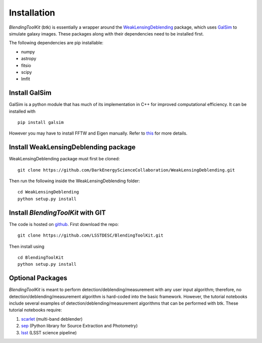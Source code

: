 Installation
===============

*BlendingToolKit* (btk) is essentially a wrapper around the
`WeakLensingDeblending <https://weaklensingdeblending.readthedocs.io/en/latest/>`_
package, which uses `GalSim <https://github.com/GalSim-developers/GalSim>`_ to simulate galaxy images.
These packages along with their dependencies need to be installed first.

The following dependencies are pip installable:

* numpy
* astropy
* fitsio
* scipy
* lmfit

Install GalSim
-------------------------------

GalSim is a python module that has much of its implementation in C++ for
improved computational efficiency. It can be installed with
::
    pip install galsim

However you may have to install FFTW and Eigen manually. Refer to
`this <https://github.com/GalSim-developers/GalSim/blob/releases/2.1/INSTALL.md>`_
for more details.

Install WeakLensingDeblending package
---------------------------------------

WeakLensingDeblending package must first be cloned:
::
    git clone https://github.com/DarkEnergyScienceCollaboration/WeakLensingDeblending.git

Then run the following inside the WeakLensingDeblending folder:
::
    cd WeakLensingDeblending
    python setup.py install

Install *BlendingToolKit* with GIT
------------------------------------

The code is hosted on `github <https://github.com/LSSTDESC/BlendingToolKit>`_.
First download the repo:
::
    git clone https://github.com/LSSTDESC/BlendingToolKit.git

Then install using
::
    cd BlendingToolKit
    python setup.py install

Optional Packages
-------------------------------

*BlendingToolKit* is meant to perform detection/deblending/measurement with any
user input algorithm; therefore, no detection/deblending/measurement algorithm is hard-coded into the basic
framework. However, the tutorial notebooks include several examples of detection/deblending/measurement
algorithms that can be performed with btk.
These tutorial notebooks require:

#. scarlet_ (multi-band deblender)
#. sep_ (Python library for Source Extraction and Photometry)
#. lsst_ (LSST science pipeline)


.. _scarlet: https://scarlet.readthedocs.io/en/latest/index.html
.. _sep: https://sep.readthedocs.io/en/v1.0.x/index.html
.. _numpy: http://www.numpy.org
.. _lsst: https://pipelines.lsst.io
